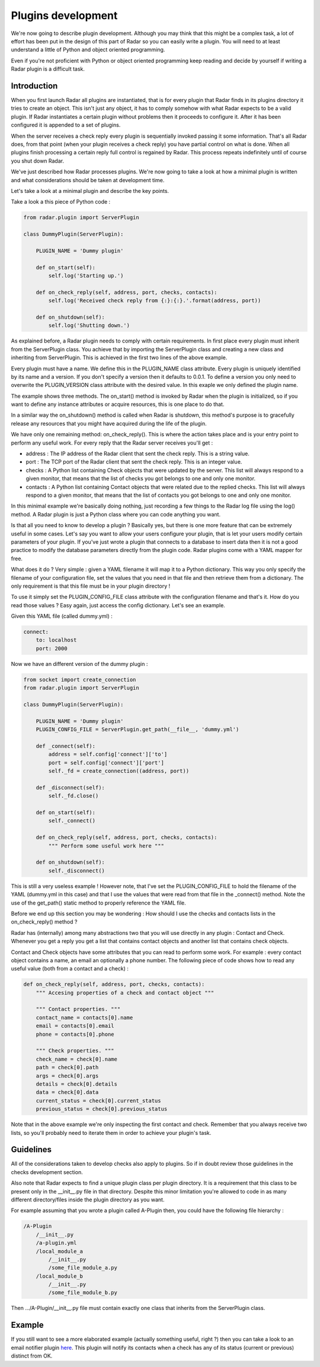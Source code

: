 Plugins development
===================

We're now going to describe plugin development. Although you may think
that this might be a complex task, a lot of effort has been put in the
design of this part of Radar so you can easily write a plugin.
You will need to at least understand a little of Python and object oriented
programming.

Even if you're not proficient with Python or object oriented programming
keep reading and decide by yourself if writing a Radar plugin is a
difficult task.


Introduction
------------

When you first launch Radar all plugins are instantiated, that is for every
plugin that Radar finds in its plugins directory it tries to create an
object. This isn't just any object, it has to comply somehow with what
Radar expects to be a valid plugin. If Radar instantiates a certain plugin
without problems then it proceeds to configure it. After it has been
configured it is appended to a set of plugins.

When the server receives a check reply every plugin is sequentially invoked
passing it some information. That's all Radar does, from that point (when
your plugin receives a check reply) you have partial control on what is done.
When all plugins finish processing a certain reply full control is regained
by Radar. This process repeats indefinitely until of course you shut down Radar.

We've just described how Radar processes plugins. We're now going to take
a look at how a minimal plugin is written and what considerations should be
taken at development time.

Let's take a look at a minimal plugin and describe the key points.

Take a look a this piece of Python code :

.. code-block:: python

    from radar.plugin import ServerPlugin

    class DummyPlugin(ServerPlugin):

        PLUGIN_NAME = 'Dummy plugin'

        def on_start(self):
            self.log('Starting up.')

        def on_check_reply(self, address, port, checks, contacts):
            self.log('Received check reply from {:}:{:}.'.format(address, port))

        def on_shutdown(self):
            self.log('Shutting down.')


As explained before, a Radar plugin needs to comply with certain requirements.
In first place every plugin must inherit from the ServerPlugin class.
You achieve that by importing the ServerPlugin class and creating a new
class and inheriting from ServerPlugin. This is achieved in the first two
lines of the above example.

Every plugin must have a name. We define this in the PLUGIN_NAME class attribute.
Every plugin is uniquely identified by its name and a version. If you don't
specify a version then it defaults to 0.0.1. To define a version you only
need to overwrite the PLUGIN_VERSION class attribute with the desired value.
In this exaple we only defined the plugin name.

The example shows three methods. The on_start() method is invoked by Radar when
the plugin is initialized, so if you want to define any instance attributes
or acquire resources, this is one place to do that.

In a similar way the on_shutdown() method is called when Radar is shutdown,
this method's purpose is to gracefully release any resources that you might
have acquired during the life of the plugin.

We have only one remaining method: on_check_reply(). This is where the
action takes place and is your entry point to perform any useful work.
For every reply that the Radar server receives you'll get :

* address : The IP address of the Radar client that sent the check reply.
  This is a string value.

* port : The TCP port of the Radar client that sent the check reply.
  This is an integer value.

* checks : A Python list containing Check objects that were updated by
  the server. This list will always respond to a given monitor, that means
  that the list of checks you got belongs to one and only one monitor.

* contacts : A Python list containing Contact objects that were related
  due to the replied checks. This list will always respond to a given
  monitor, that means that the list of contacts you got belongs to one
  and only one monitor.

In this minimal example we're basically doing nothing, just recording a few
things to the Radar log file using the log() method. A Radar plugin is just
a Python class where you can code anything you want.

Is that all you need to know to develop a plugin ? Basically yes, but there
is one more feature that can be extremely useful in some cases.
Let's say you want to allow your users configure your plugin, that is let
your users modify certain parameters of your plugin. If you've just wrote
a plugin that connects to a database to insert data then it is not a good
practice to modify the database parameters directly from the plugin code.
Radar plugins come with a YAML mapper for free.

What does it do ? Very simple : given a YAML filename it will map it to
a Python dictionary. This way you only specify the filename of your
configuration file, set the values that you need in that file and then
retrieve them from a dictionary. The only requirement is that this file
must be in your plugin directory !

To use it simply set the PLUGIN_CONFIG_FILE class attribute with the
configuration filename and that's it. How do you read those values ?
Easy again, just access the config dictionary. Let's see an example.

Given this YAML file (called dummy.yml) :

.. code-block:: yaml

    connect:
        to: localhost
        port: 2000


Now we have an different version of the dummy plugin :

.. code-block:: python

    from socket import create_connection
    from radar.plugin import ServerPlugin

    class DummyPlugin(ServerPlugin):

        PLUGIN_NAME = 'Dummy plugin'
        PLUGIN_CONFIG_FILE = ServerPlugin.get_path(__file__, 'dummy.yml')

        def _connect(self):
            address = self.config['connect']['to']
            port = self.config['connect']['port']
            self._fd = create_connection((address, port))

        def _disconnect(self):
            self._fd.close()

        def on_start(self):
            self._connect()

        def on_check_reply(self, address, port, checks, contacts):
            """ Perform some useful work here """

        def on_shutdown(self):
            self._disconnect()


This is still a very useless example ! However note, that I've set the
PLUGIN_CONFIG_FILE to hold the filename of the YAML (dummy.yml in this case)
and that I use the values that were read from that file in the _connect()
method. Note the use of the get_path() static method to properly reference
the YAML file.

Before we end up this section you may be wondering : How should I use the
checks and contacts lists in the on_check_reply() method ?

Radar has (internally) among many abstractions two that you will use directly
in any plugin : Contact and Check. Whenever you get a reply you get a list
that contains contact objects and another list that contains check objects.

Contact and Check objects have some attributes that you can read to
perform some work. For example : every contact object contains a name,
an email an optionally a phone number. The following piece of code
shows how to read any useful value (both from a contact and a check) :

.. code-block:: python

    def on_check_reply(self, address, port, checks, contacts):
        """ Accesing properties of a check and contact object """

        """ Contact properties. """
        contact_name = contacts[0].name
        email = contacts[0].email
        phone = contacts[0].phone

        """ Check properties. """
        check_name = check[0].name
        path = check[0].path
        args = check[0].args
        details = check[0].details
        data = check[0].data
        current_status = check[0].current_status
        previous_status = check[0].previous_status

Note that in the above example we're only inspecting the first contact and
check. Remember that you always receive two lists, so you'll probably need to
iterate them in order to achieve your plugin's task.


Guidelines
----------

All of the considerations taken to develop checks also apply to plugins.
So if in doubt review those guidelines in the checks development section.

Also note that Radar expects to find a unique plugin class per plugin
directory. It is a requirement that this class to be present only in the
__init__.py file in that directory. Despite this minor limitation you're
allowed to code in as many different directory/files inside the plugin
directory as you want.

For example assuming that you wrote a plugin called A-Plugin then, you
could have the following file hierarchy :

.. code-block:: bash

    /A-Plugin
        /__init__.py
        /a-plugin.yml
        /local_module_a
            /__init__.py
            /some_file_module_a.py
        /local_module_b
            /__init__.py
            /some_file_module_b.py

Then .../A-Plugin/__init__.py file must contain exactly one class that inherits
from the ServerPlugin class.
        

Example
-------

If you still want to see a more elaborated example (actually something
useful, right ?) then you can take a look to an email notifier plugin `here <https://github.com/lliendo/Radar-Plugins>`_.
This plugin will notify its contacts when a check has any of its status
(current or previous) distinct from OK.
